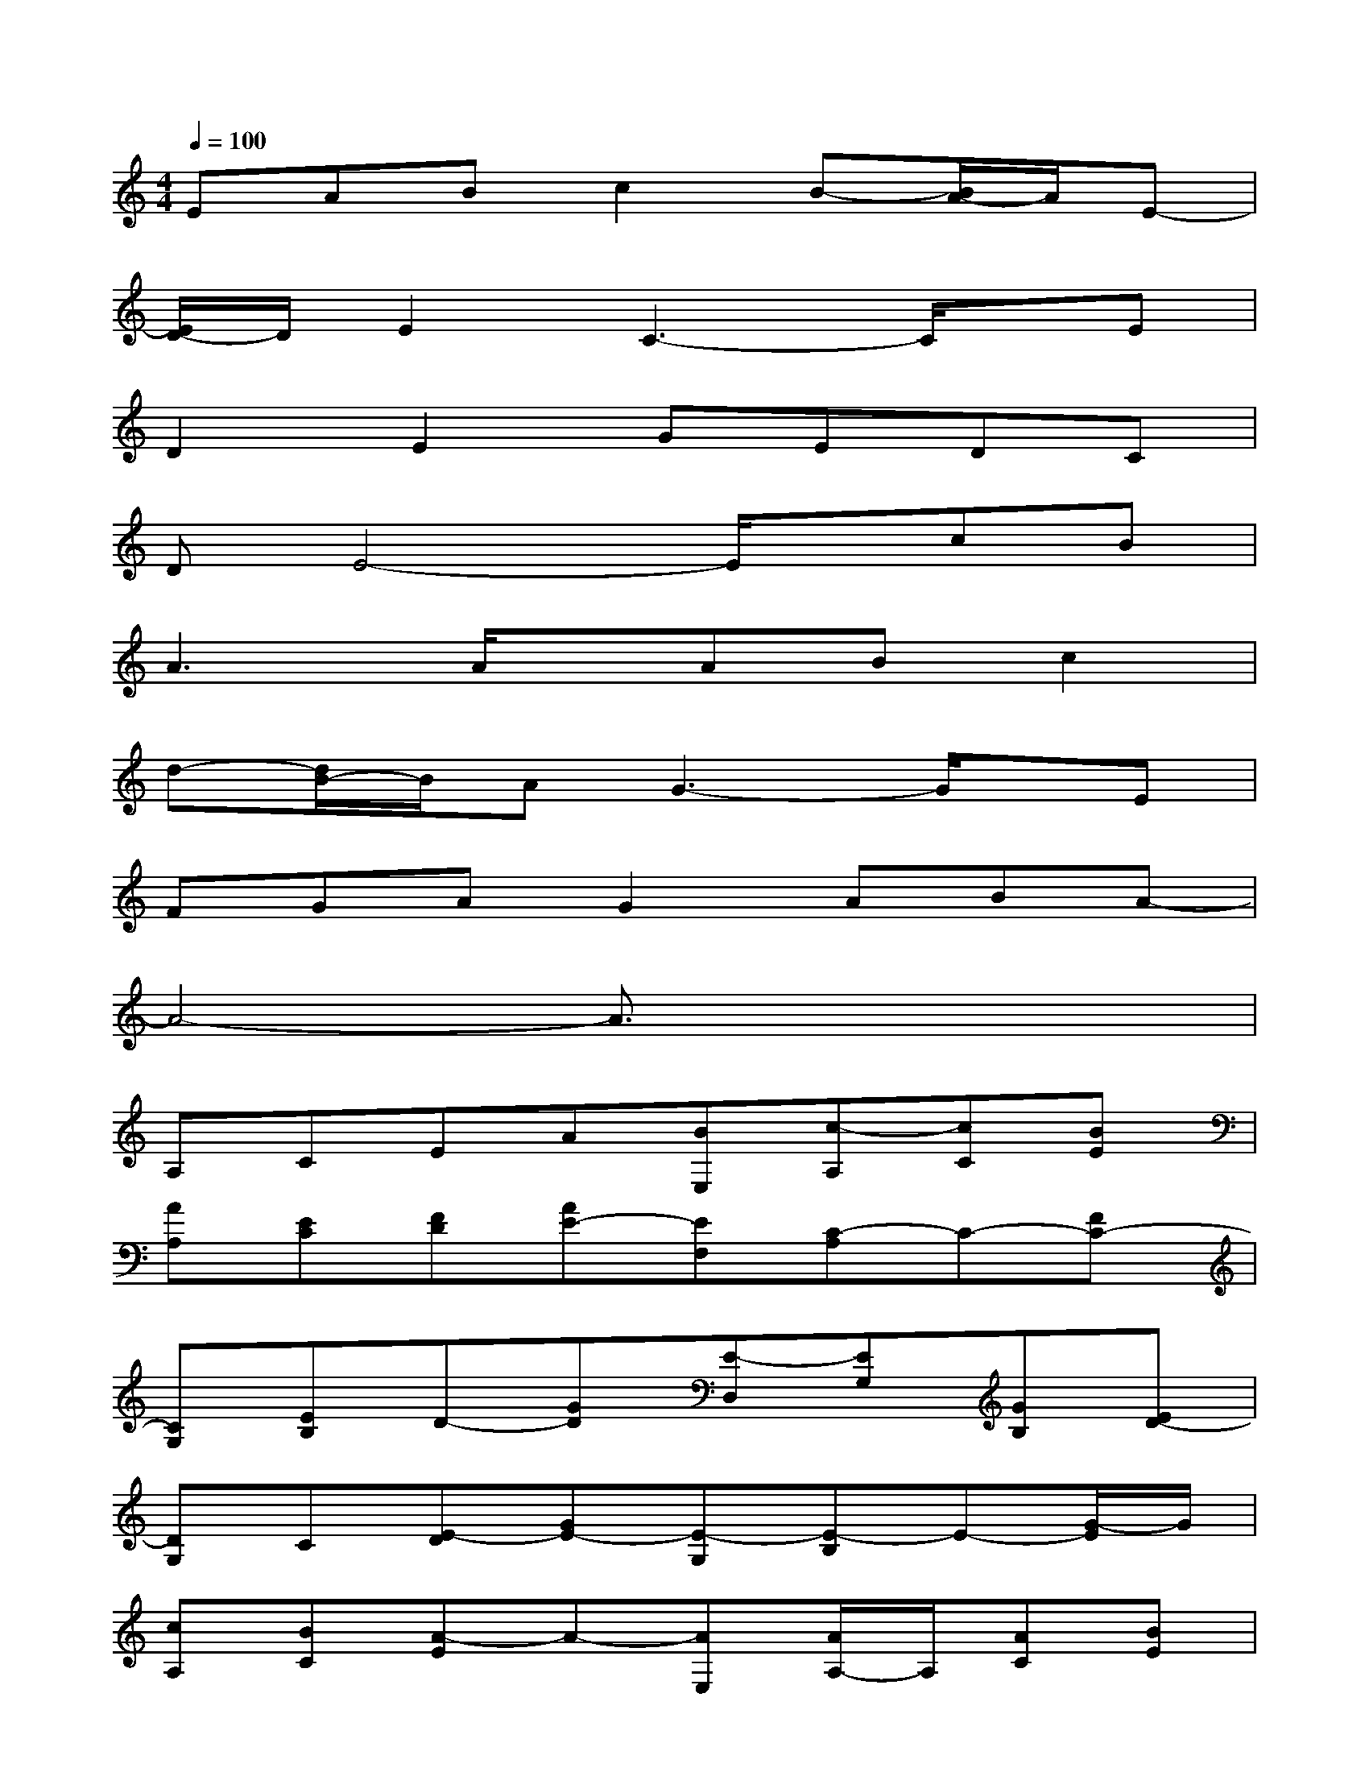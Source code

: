 X:1
T:
M:4/4
L:1/8
Q:1/4=100
K:C%0sharps
V:1
EABc2B-[B/2A/2-]A/2E-|
[E/2D/2-]D/2E2C3-C/2x/2E|
D2E2GEDC|
DE4-E/2x/2cB|
A3A/2x/2ABc2|
d-[d/2B/2-]B/2AG3-G/2x/2E|
FGAG2ABA-|
A4-A3/2x2x/2|
A,CEA[BE,][c-A,][cC][BE]|
[AA,][EC][FD][AE-][EF,][C-A,]C-[FC-]|
[CG,][EB,]D-[GD][E-D,][EG,][GB,][ED-]|
[DG,]C[E-D][GE-][E-G,][E-B,]E-[G/2-E/2]G/2|
[cA,][BC][A-E]A-[AE,][A/2A,/2-]A,/2[AC][BE]|
[c-G,][cB,][d-E][d/2B/2-G/2-][B/2G/2][AE,][G-G,][G-B,][G-E]|
[G/2A,/2-]A,/2[ED]F[A-G][AG,][G-B,][G-E][AG]|
[BA,][A-C][A-E]A-[A-E,][A-A,][A-C][A/2E/2-]E/2